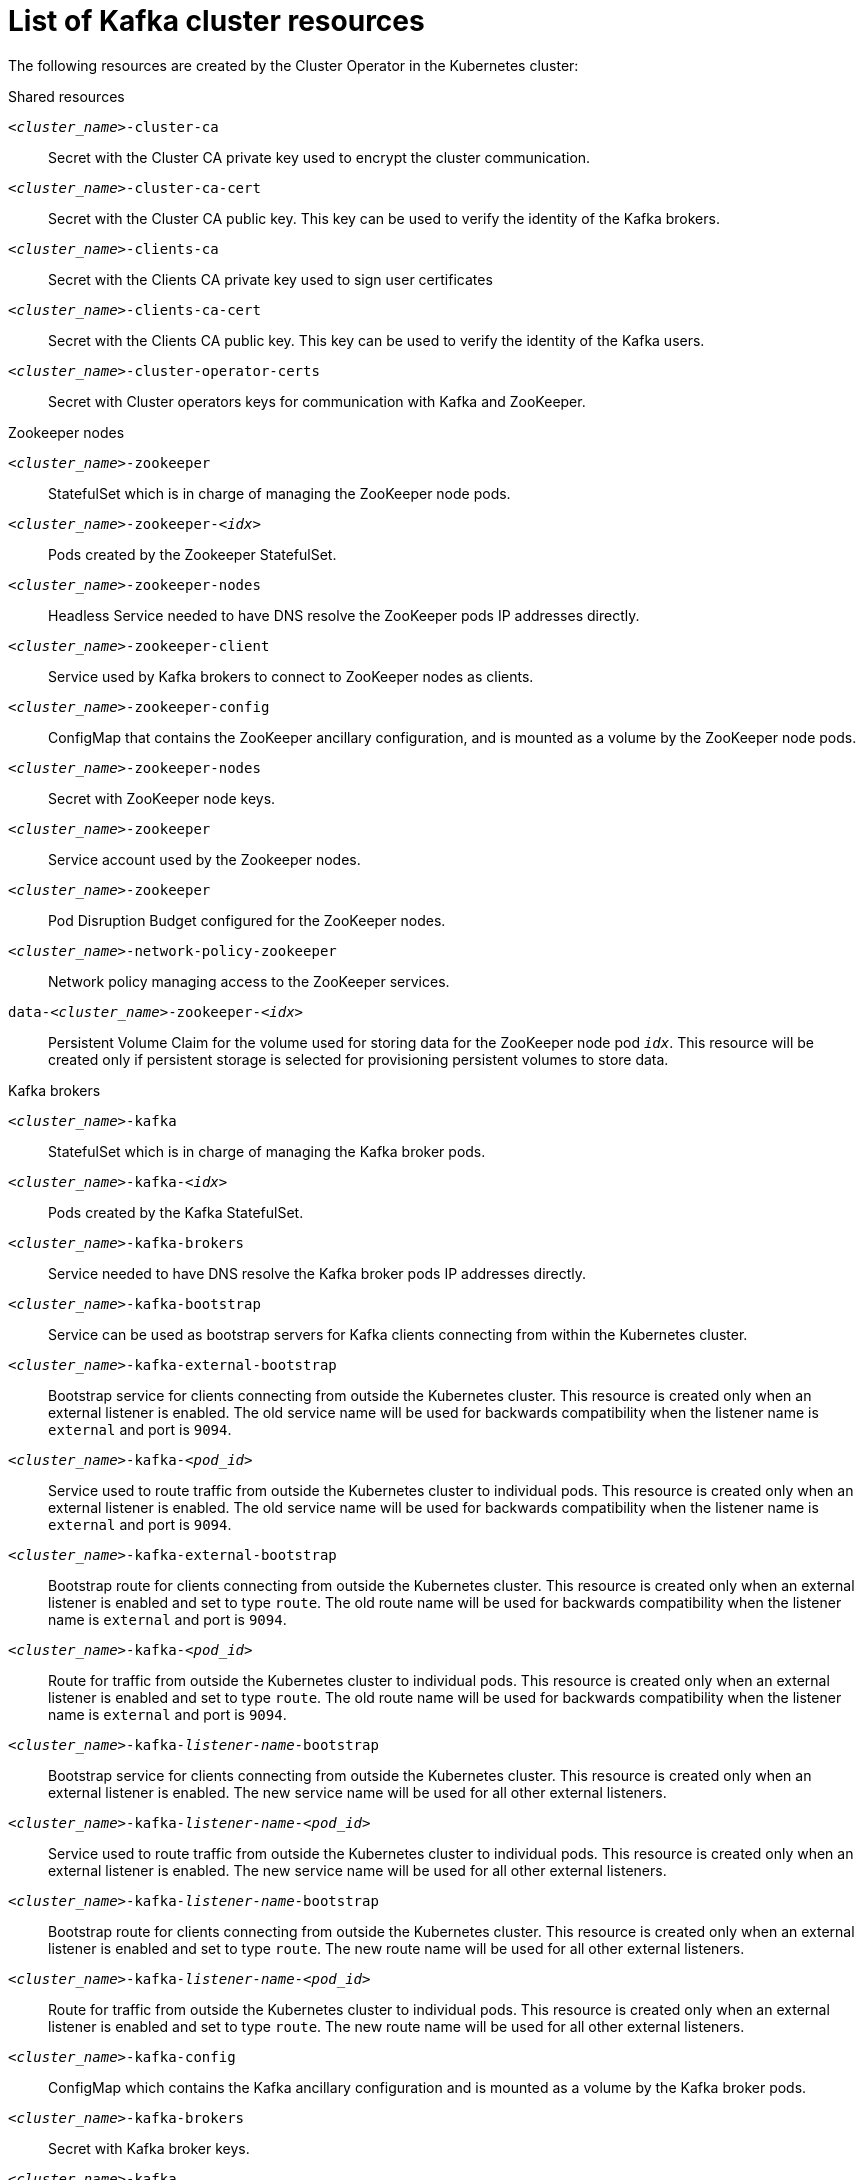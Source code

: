 // Module included in the following assemblies:
//
// assembly-config-kafka.adoc

[id='ref-list-of-kafka-cluster-resources-{context}']
= List of Kafka cluster resources

The following resources are created by the Cluster Operator in the Kubernetes cluster:

.Shared resources

`_<cluster_name>_-cluster-ca`:: Secret with the Cluster CA private key used to encrypt the cluster communication.
`_<cluster_name>_-cluster-ca-cert`:: Secret with the Cluster CA public key. This key can be used to verify the identity of the Kafka brokers.
`_<cluster_name>_-clients-ca`::  Secret with the Clients CA private key used to sign user certificates
`_<cluster_name>_-clients-ca-cert`:: Secret with the Clients CA public key. This key can be used to verify the identity of the Kafka users.
`_<cluster_name>_-cluster-operator-certs`:: Secret with Cluster operators keys for communication with Kafka and ZooKeeper.

.Zookeeper nodes

`_<cluster_name>_-zookeeper`:: StatefulSet which is in charge of managing the ZooKeeper node pods.
`_<cluster_name>_-zookeeper-_<idx>_`:: Pods created by the Zookeeper StatefulSet.
`_<cluster_name>_-zookeeper-nodes`:: Headless Service needed to have DNS resolve the ZooKeeper pods IP addresses directly.
`_<cluster_name>_-zookeeper-client`:: Service used by Kafka brokers to connect to ZooKeeper nodes as clients.
`_<cluster_name>_-zookeeper-config`:: ConfigMap that contains the ZooKeeper ancillary configuration, and is mounted as a volume by the ZooKeeper node pods.
`_<cluster_name>_-zookeeper-nodes`:: Secret with ZooKeeper node keys.
`_<cluster_name>_-zookeeper`:: Service account used by the Zookeeper nodes.
`_<cluster_name>_-zookeeper`:: Pod Disruption Budget configured for the ZooKeeper nodes.
`_<cluster_name>_-network-policy-zookeeper`:: Network policy managing access to the ZooKeeper services.
`data-_<cluster_name>_-zookeeper-_<idx>_`:: Persistent Volume Claim for the volume used for storing data for the ZooKeeper node pod `_idx_`. This resource will be created only if persistent storage is selected for provisioning persistent volumes to store data.

.Kafka brokers

`_<cluster_name>_-kafka`:: StatefulSet which is in charge of managing the Kafka broker pods.
`_<cluster_name>_-kafka-_<idx>_`:: Pods created by the Kafka StatefulSet.
`_<cluster_name>_-kafka-brokers`:: Service needed to have DNS resolve the Kafka broker pods IP addresses directly.
`_<cluster_name>_-kafka-bootstrap`:: Service can be used as bootstrap servers for Kafka clients connecting from within the Kubernetes cluster.
`_<cluster_name>_-kafka-external-bootstrap`:: Bootstrap service for clients connecting from outside the Kubernetes cluster. This resource is created only when an external listener is enabled. The old service name will be used for backwards compatibility when the listener name is `external` and port is `9094`.
`_<cluster_name>_-kafka-_<pod_id>_`:: Service used to route traffic from outside the Kubernetes cluster to individual pods. This resource is created only when an external listener is enabled. The old service name will be used for backwards compatibility when the listener name is `external` and port is `9094`.
`_<cluster_name>_-kafka-external-bootstrap`:: Bootstrap route for clients connecting from outside the Kubernetes cluster. This resource is created only when an external listener is enabled and set to type `route`. The old route name will be used for backwards compatibility when the listener name is `external` and port is `9094`.
`_<cluster_name>_-kafka-_<pod_id>_`:: Route for traffic from outside the Kubernetes cluster to individual pods. This resource is created only when an external listener is enabled and set to type `route`. The old route name will be used for backwards compatibility when the listener name is `external` and port is `9094`.
`_<cluster_name>_-kafka-_listener-name_-bootstrap`:: Bootstrap service for clients connecting from outside the Kubernetes cluster. This resource is created only when an external listener is enabled. The new service name will be used for all other external listeners.
`_<cluster_name>_-kafka-_listener-name_-_<pod_id>_`:: Service used to route traffic from outside the Kubernetes cluster to individual pods. This resource is created only when an external listener is enabled. The new service name will be used for all other external listeners.
`_<cluster_name>_-kafka-_listener-name_-bootstrap`:: Bootstrap route for clients connecting from outside the Kubernetes cluster. This resource is created only when an external listener is enabled and set to type `route`. The new route name will be used for all other external listeners.
`_<cluster_name>_-kafka-_listener-name_-_<pod_id>_`:: Route for traffic from outside the Kubernetes cluster to individual pods. This resource is created only when an external listener is enabled and set to type `route`. The new route name will be used for all other external listeners.
`_<cluster_name>_-kafka-config`:: ConfigMap which contains the Kafka ancillary configuration and is mounted as a volume by the Kafka broker pods.
`_<cluster_name>_-kafka-brokers`:: Secret with Kafka broker keys.
`_<cluster_name>_-kafka`:: Service account used by the Kafka brokers.
`_<cluster_name>_-kafka`:: Pod Disruption Budget configured for the Kafka brokers.
`_<cluster_name>_-network-policy-kafka`:: Network policy managing access to the Kafka services.
`strimzi-_namespace-name_-_<cluster_name>_-kafka-init`:: Cluster role binding used by the Kafka brokers.
`_<cluster_name>_-jmx`:: Secret with JMX username and password used to secure the Kafka broker port. This resource is created only when JMX is enabled in Kafka.
`data-_<cluster_name>_-kafka-_<idx>_`:: Persistent Volume Claim for the volume used for storing data for the Kafka broker pod `_<idx>_`. This resource is created only if persistent storage is selected for provisioning persistent volumes to store data.
`data-_<id>_-_<cluster_name>_-kafka-_<idx>_`:: Persistent Volume Claim for the volume `_<id>_` used for storing data for the Kafka broker pod `_<idx>_`. This resource is created only if persistent storage is selected for JBOD volumes when provisioning persistent volumes to store data.

.Entity Operator

These resources are only created if the Entity Operator is deployed using the Cluster Operator.

`_<cluster_name>_-entity-operator`:: Deployment with Topic and User Operators.
`_<cluster_name>_-entity-operator-_<random_string>_`:: Pod created by the Entity Operator deployment.
`_<cluster_name>_-entity-topic-operator-config`:: ConfigMap with ancillary configuration for Topic Operators.
`_<cluster_name>_-entity-user-operator-config`:: ConfigMap with ancillary configuration for User Operators.
`_<cluster_name>_-entity-operator-certs`:: Secret with Entity Operator keys for communication with Kafka and ZooKeeper.
`_<cluster_name>_-entity-operator`:: Service account used by the Entity Operator.
`strimzi-_<cluster_name>_-entity-topic-operator`:: Role binding used by the Entity Topic Operator.
`strimzi-_<cluster_name>_-entity-user-operator`:: Role binding used by the Entity User Operator.

.Kafka Exporter

These resources are only created if the Kafka Exporter is deployed using the Cluster Operator.

`_<cluster_name>_-kafka-exporter`:: Deployment with Kafka Exporter.
`_<cluster_name>_-kafka-exporter-_<random_string>_`:: Pod created by the Kafka Exporter deployment.
`_<cluster_name>_-kafka-exporter-certs`:: Secret with Kafka Exporter keys for communication with Kafka and ZooKeeper.
`_<cluster_name>_-kafka-exporter`:: Service used to collect consumer lag metrics.
`_<cluster_name>_-kafka-exporter`:: Service account used by the Kafka Exporter.

.Cruise Control

These resources are only created if Cruise Control was deployed using the Cluster Operator.

`_<cluster_name>_-cruise-control`:: Deployment with Cruise Control.
`_<cluster_name>_-cruise-control-_<random_string>_`:: Pod created by the Cruise Control deployment.
`_<cluster_name>_-cruise-control-config`:: ConfigMap that contains the Cruise Control ancillary configuration, and is mounted as a volume by the Cruise Control pods.
`_<cluster_name>_-cruise-control-certs`:: Secret with Cruise Control keys for communication with Kafka and ZooKeeper.
`_<cluster_name>_-cruise-control`:: Service used to communicate with Cruise Control.
`_<cluster_name>_-cruise-control`:: Service account used by Cruise Control.
`_<cluster_name>_-network-policy-cruise-control`:: Network policy managing access to the Cruise Control service.

.JMXTrans

These resources are only created if JMXTrans is deployed using the Cluster Operator.

`_<cluster_name>_-jmxtrans`:: Deployment with JMXTrans.
`_<cluster_name>_-jmxtrans-_<random_string>_`:: Pod created by the JMXTrans deployment.
`_<cluster_name>_-jmxtrans-config`:: ConfigMap that contains the JMXTrans ancillary configuration, and is mounted as a volume by the JMXTrans pods.
`_<cluster_name>_-jmxtrans`:: Service account used by JMXTrans.
